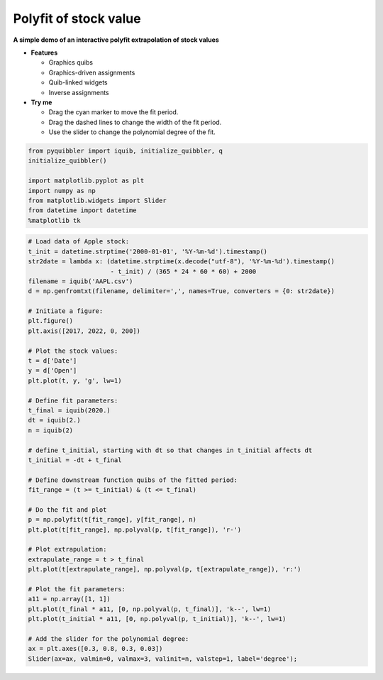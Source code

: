 Polyfit of stock value
----------------------

**A simple demo of an interactive polyfit extrapolation of stock
values**

-  **Features**

   -  Graphics quibs
   -  Graphics-driven assignments
   -  Quib-linked widgets
   -  Inverse assignments

-  **Try me**

   -  Drag the cyan marker to move the fit period.
   -  Drag the dashed lines to change the width of the fit period.
   -  Use the slider to change the polynomial degree of the fit.

.. code:: python

    from pyquibbler import iquib, initialize_quibbler, q
    initialize_quibbler()
    
    import matplotlib.pyplot as plt
    import numpy as np
    from matplotlib.widgets import Slider
    from datetime import datetime
    %matplotlib tk

.. code:: python

    # Load data of Apple stock:
    t_init = datetime.strptime('2000-01-01', '%Y-%m-%d').timestamp()
    str2date = lambda x: (datetime.strptime(x.decode("utf-8"), '%Y-%m-%d').timestamp() 
                          - t_init) / (365 * 24 * 60 * 60) + 2000
    filename = iquib('AAPL.csv')
    d = np.genfromtxt(filename, delimiter=',', names=True, converters = {0: str2date})
    
    # Initiate a figure:
    plt.figure()
    plt.axis([2017, 2022, 0, 200])
    
    # Plot the stock values:
    t = d['Date']
    y = d['Open']
    plt.plot(t, y, 'g', lw=1)
    
    # Define fit parameters:
    t_final = iquib(2020.)
    dt = iquib(2.)
    n = iquib(2)
    
    # define t_initial, starting with dt so that changes in t_initial affects dt
    t_initial = -dt + t_final 
    
    # Define downstream function quibs of the fitted period:
    fit_range = (t >= t_initial) & (t <= t_final)
    
    # Do the fit and plot
    p = np.polyfit(t[fit_range], y[fit_range], n)
    plt.plot(t[fit_range], np.polyval(p, t[fit_range]), 'r-')
    
    # Plot extrapulation:
    extrapulate_range = t > t_final
    plt.plot(t[extrapulate_range], np.polyval(p, t[extrapulate_range]), 'r:')
    
    # Plot the fit parameters:
    a11 = np.array([1, 1])
    plt.plot(t_final * a11, [0, np.polyval(p, t_final)], 'k--', lw=1)
    plt.plot(t_initial * a11, [0, np.polyval(p, t_initial)], 'k--', lw=1)
    
    # Add the slider for the polynomial degree:
    ax = plt.axes([0.3, 0.8, 0.3, 0.03])
    Slider(ax=ax, valmin=0, valmax=3, valinit=n, valstep=1, label='degree');
.. image:: ../images/demo_gif/quibdemo_fit_stocks.gif
